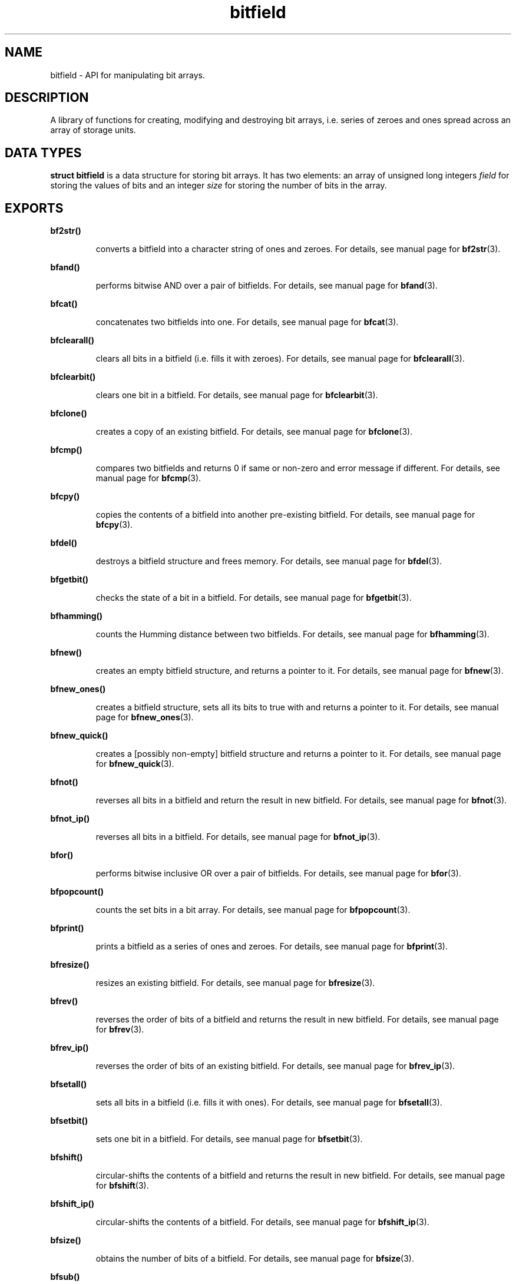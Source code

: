 .TH bitfield 3 "OCTOBER 20, 2015" "bitfield 0.1.2" "Bitfield manipulation library"
.SH NAME
bitfield \- API for manipulating bit arrays.
.SH DESCRIPTION
A library of functions for creating, modifying and destroying bit arrays, i.e. 
series of zeroes and ones spread across an array of storage units.
.SH DATA TYPES
.B struct bitfield
is a data structure for storing bit arrays. It has two elements: an array of 
unsigned long integers \fIfield\fR for storing the values of bits and an 
integer \fIsize\fR for storing the number of bits in the array.
.SH EXPORTS
.LP
.B
bf2str()
.br
.RS
.LP
converts a bitfield into a character string of ones and zeroes. For details, 
see manual page for
.BR bf2str (3).
.RE
.LP
.B
bfand()
.br
.RS
.LP
performs bitwise AND over a pair of bitfields. For details, see manual page for
.BR bfand (3).
.RE
.LP
.B
bfcat()
.br
.RS
.LP
concatenates two bitfields into one. For details, see manual page for
.BR bfcat (3).
.RE
.LP
.B
bfclearall()
.br
.RS
.LP
clears all bits in a bitfield (i.e. fills it with zeroes). For details, see 
manual page for
.BR bfclearall (3).
.RE
.LP
.B
bfclearbit()
.br
.RS
.LP
clears one bit in a bitfield. For details, see manual page for
.BR bfclearbit (3).
.RE
.LP
.B
bfclone()
.br
.RS
.LP
creates a copy of an existing bitfield. For details, see manual page for
.BR bfclone (3).
.RE
.LP
.B
bfcmp()
.br
.RS
.LP
compares two bitfields and returns 0 if same or non-zero and error message if 
different. For details, see manual page for
.BR bfcmp (3).
.RE
.LP
.B
bfcpy()
.br
.RS
.LP
copies the contents of a bitfield into another pre-existing bitfield. For 
details, see manual page for
.BR bfcpy (3).
.RE
.LP
.B
bfdel()
.br
.RS
.LP
destroys a bitfield structure and frees memory. For details, see manual page for
.BR bfdel (3).
.RE
.LP
.B
bfgetbit()
.br
.RS
.LP
checks the state of a bit in a bitfield. For details, see manual page for
.BR bfgetbit (3).
.RE
.LP
.B
bfhamming()
.br
.RS
.LP
counts the Humming distance between two bitfields. For details, see manual page
for
.BR bfhamming (3).
.RE
.LP
.B
bfnew()
.br
.RS
.LP
creates an empty bitfield structure, and returns a pointer to it. For details, 
see manual page for
.BR bfnew (3).
.RE
.LP
.B
bfnew_ones()
.br
.RS
.LP
creates a bitfield structure, sets all its bits to true with and returns a 
pointer to it. For details, see manual page for
.BR bfnew_ones (3).
.RE
.LP
.B
bfnew_quick()
.br
.RS
.LP
creates a [possibly non-empty] bitfield structure and returns a pointer to it. 
For details, see manual page for
.BR bfnew_quick (3).
.RE
.LP
.B
bfnot()
.br
.RS
.LP
reverses all bits in a bitfield and return the result in new bitfield. For 
details, see manual page for
.BR bfnot (3).
.RE
.LP
.B
bfnot_ip()
.br
.RS
.LP
reverses all bits in a bitfield. For details, see manual page for
.BR bfnot_ip (3).
.RE
.LP
.B
bfor()
.br
.RS
.LP
performs bitwise inclusive OR over a pair of bitfields. For details, see manual 
page for
.BR bfor (3).
.RE
.LP
.B
bfpopcount()
.br
.RS
.LP
counts the set bits in a bit array. For details, see manual page for
.BR bfpopcount (3).
.RE
.LP
.B
bfprint()
.br
.RS
.LP
prints a bitfield as a series of ones and zeroes. For details, see manual page 
for
.BR bfprint (3).
.RE
.LP
.B
bfresize()
.br
.RS
.LP
resizes an existing bitfield. For details, see manual page for
.BR bfresize (3).
.RE
.LP
.B
bfrev()
.br
.RS
.LP
reverses the order of bits of a bitfield and returns the result in new 
bitfield. For details, see manual page for
.BR bfrev (3).
.RE
.LP
.B
bfrev_ip()
.br
.RS
.LP
reverses the order of bits of an existing bitfield. For details, see manual 
page for
.BR bfrev_ip (3).
.RE
.LP
.B
bfsetall()
.br
.RS
.LP
sets all bits in a bitfield (i.e. fills it with ones). For details, see manual 
page for
.BR bfsetall (3).
.RE
.LP
.B
bfsetbit()
.br
.RS
.LP
sets one bit in a bitfield. For details, see manual page for
.BR bfsetbit (3).
.RE
.LP
.B
bfshift()
.br
.RS
.LP
circular-shifts the contents of a bitfield and returns the result in new 
bitfield. For details, see manual page for
.BR bfshift (3).
.RE
.LP
.B
bfshift_ip()
.br
.RS
.LP
circular-shifts the contents of a bitfield. For details, see manual page for
.BR bfshift_ip (3).
.RE
.LP
.B
bfsize()
.br
.RS
.LP
obtains the number of bits of a bitfield. For details, see manual page for
.BR bfsize (3).
.RE
.LP
.B
bfsub()
.br
.RS
.LP
extracts a sub-bitfield from a bitfield. For details, see manual page for
.BR bfsub (3).
.RE
.LP
.B
bftogglebit()
.br
.RS
.LP
toggles (i.e. reverses the state of) a bit in a bitfield. For details, see 
manual page for
.BR bftogglebit (3).
.RE
.LP
.B
bfxor()
.br
.RS
.LP
performs bitwise exclusive OR over a pair of bitfields. For details, see manual 
page for
.BR bfxor (3).
.RE
.LP
.B
str2bf()
.br
.RS
.LP
converts a character string of ones and zeroes into a bitfield. For details, 
see manual page for
.BR str2bf (3).
.RE
.SH AUTHOR
Vitalie CIUBOTARU

